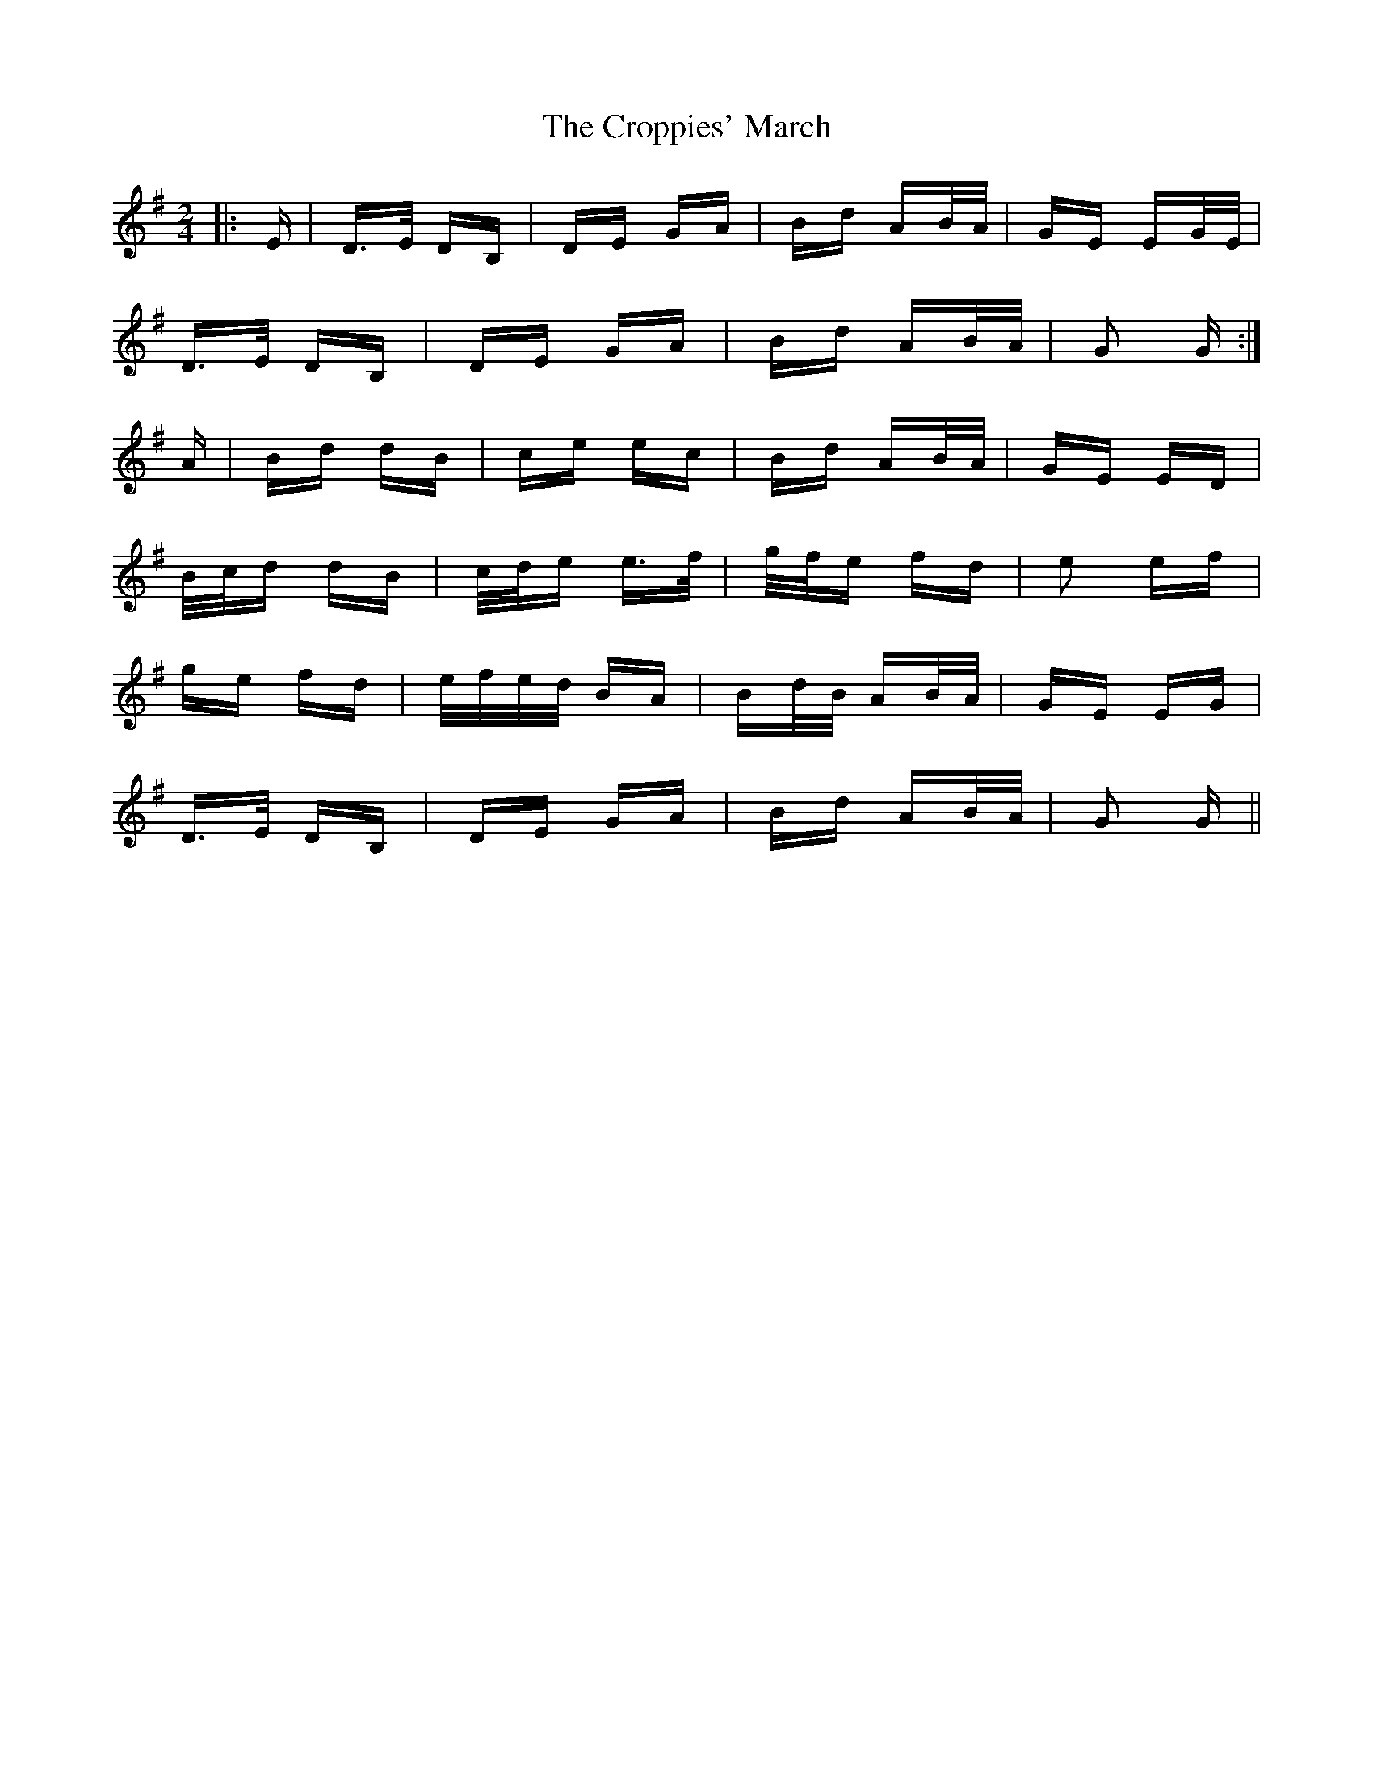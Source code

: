 X: 8640
T: Croppies' March, The
R: polka
M: 2/4
K: Gmajor
|:E|D>E DB,|DE GA|Bd AB/A/|GE EG/E/|
D>E DB,|DE GA|Bd AB/A/|G2 G:|
A|Bd dB|ce ec|Bd AB/A/|GE ED|
B/c/d dB|c/d/e e>f|g/f/e fd|e2 ef|
ge fd|e/f/e/d/ BA|Bd/B/ AB/A/|GE EG|
D>E DB,|DE GA|Bd AB/A/|G2 G||

